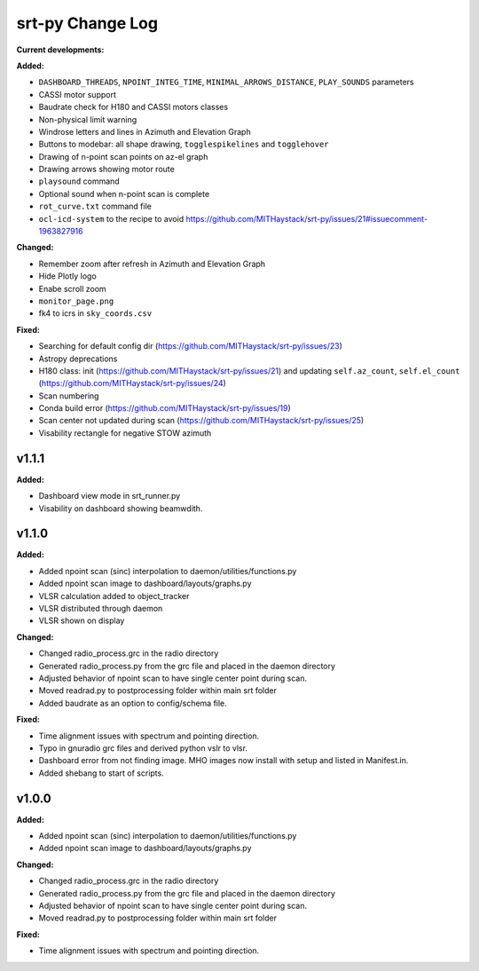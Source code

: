 =================
srt-py Change Log
=================


**Current developments:**

**Added:**

* ``DASHBOARD_THREADS``, ``NPOINT_INTEG_TIME``, ``MINIMAL_ARROWS_DISTANCE``, ``PLAY_SOUNDS`` parameters
* CASSI motor support
* Baudrate check for H180 and CASSI motors classes
* Non-physical limit warning
* Windrose letters and lines in Azimuth and Elevation Graph
* Buttons to modebar: all shape drawing,  ``togglespikelines`` and ``togglehover``
* Drawing of n-point scan points on az-el graph
* Drawing arrows showing motor route
* ``playsound`` command
* Optional sound when n-point scan is complete
* ``rot_curve.txt`` command file
* ``ocl-icd-system`` to the recipe to avoid https://github.com/MITHaystack/srt-py/issues/21#issuecomment-1963827916

**Changed:**

* Remember zoom after refresh in Azimuth and Elevation Graph
* Hide Plotly logo
* Enabe scroll zoom
* ``monitor_page.png``
* fk4 to icrs in ``sky_coords.csv``

**Fixed:**

* Searching for default config dir (https://github.com/MITHaystack/srt-py/issues/23)
* Astropy deprecations
* H180 class: init (https://github.com/MITHaystack/srt-py/issues/21) and updating ``self.az_count``, ``self.el_count`` (https://github.com/MITHaystack/srt-py/issues/24)
* Scan numbering
* Conda build error (https://github.com/MITHaystack/srt-py/issues/19)
* Scan center not updated during scan (https://github.com/MITHaystack/srt-py/issues/25)
* Visability rectangle for negative STOW azimuth



v1.1.1
====================

**Added:**

* Dashboard view mode in srt_runner.py
* Visability on dashboard showing beamwdith.



v1.1.0
====================

**Added:**

* Added npoint scan (sinc) interpolation to daemon/utilities/functions.py
* Added npoint scan image to dashboard/layouts/graphs.py
* VLSR calculation added to object_tracker
* VLSR distributed through daemon 
* VLSR shown on display

**Changed:**

* Changed radio_process.grc in the radio directory
* Generated radio_process.py from the grc file and placed in the daemon directory
* Adjusted behavior of npoint scan to have single center point during scan.
* Moved readrad.py to postprocessing folder within main srt folder
* Added baudrate as an option to config/schema file.

**Fixed:**

* Time alignment issues with spectrum and pointing direction.
* Typo in gnuradio grc files and derived python vslr to vlsr.
* Dashboard error from not finding image. MHO images now install with setup and listed in Manifest.in.
* Added shebang to start of scripts.



v1.0.0
====================

**Added:**

* Added npoint scan (sinc) interpolation to daemon/utilities/functions.py
* Added npoint scan image to dashboard/layouts/graphs.py

**Changed:**

* Changed radio_process.grc in the radio directory
* Generated radio_process.py from the grc file and placed in the daemon directory
* Adjusted behavior of npoint scan to have single center point during scan.
* Moved readrad.py to postprocessing folder within main srt folder

**Fixed:**

* Time alignment issues with spectrum and pointing direction.



